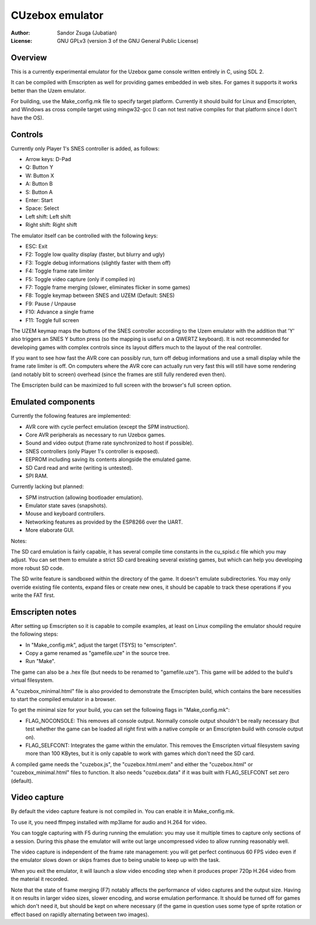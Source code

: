 
CUzebox emulator
==============================================================================

:Author:    Sandor Zsuga (Jubatian)
:License:   GNU GPLv3 (version 3 of the GNU General Public License)




Overview
------------------------------------------------------------------------------


This is a currently experimental emulator for the Uzebox game console written
entirely in C, using SDL 2.

It can be compiled with Emscripten as well for providing games embedded in web
sites. For games it supports it works better than the Uzem emulator.

For building, use the Make_config.mk file to specify target platform.
Currently it should build for Linux and Emscripten, and Windows as cross
compile target using mingw32-gcc (I can not test native compiles for that
platform since I don't have the OS).




Controls
------------------------------------------------------------------------------


Currently only Player 1's SNES controller is added, as follows:

- Arrow keys: D-Pad
- Q: Button Y
- W: Button X
- A: Button B
- S: Button A
- Enter: Start
- Space: Select
- Left shift: Left shift
- Right shift: Right shift

The emulator itself can be controlled with the following keys:

- ESC: Exit
- F2: Toggle low quality display (faster, but blurry and ugly)
- F3: Toggle debug informations (slightly faster with them off)
- F4: Toggle frame rate limiter
- F5: Toggle video capture (only if compiled in)
- F7: Toggle frame merging (slower, eliminates flicker in some games)
- F8: Toggle keymap between SNES and UZEM (Default: SNES)
- F9: Pause / Unpause
- F10: Advance a single frame
- F11: Toggle full screen

The UZEM keymap maps the buttons of the SNES controller according to the Uzem
emulator with the addition that 'Y' also triggers an SNES Y button press (so
the mapping is useful on a QWERTZ keyboard). It is not recommended for
developing games with complex controls since its layout differs much to the
layout of the real controller.

If you want to see how fast the AVR core can possibly run, turn off debug
informations and use a small display while the frame rate limiter is off. On
computers where the AVR core can actually run very fast this will still have
some rendering (and notably blit to screen) overhead (since the frames are
still fully rendered even then).

The Emscripten build can be maximized to full screen with the browser's full
screen option.




Emulated components
------------------------------------------------------------------------------


Currently the following features are implemented:

- AVR core with cycle perfect emulation (except the SPM instruction).
- Core AVR peripherals as necessary to run Uzebox games.
- Sound and video output (frame rate synchronized to host if possible).
- SNES controllers (only Player 1's controller is exposed).
- EEPROM including saving its contents alongside the emulated game.
- SD Card read and write (writing is untested).
- SPI RAM.

Currently lacking but planned:

- SPM instruction (allowing bootloader emulation).
- Emulator state saves (snapshots).
- Mouse and keyboard controllers.
- Networking features as provided by the ESP8266 over the UART.
- More elaborate GUI.

Notes:

The SD card emulation is fairly capable, it has several compile time
constants in the cu_spisd.c file which you may adjust. You can set them to
emulate a strict SD card breaking several existing games, but which can help
you developing more robust SD code.

The SD write feature is sandboxed within the directory of the game. It doesn't
emulate subdirectories. You may only override existing file contents, expand
files or create new ones, it should be capable to track these operations if
you write the FAT first.




Emscripten notes
------------------------------------------------------------------------------


After setting up Emscripten so it is capable to compile examples, at least on
Linux compiling the emulator should require the following steps:

- In "Make_config.mk", adjust the target (TSYS) to "emscripten".
- Copy a game renamed as "gamefile.uze" in the source tree.
- Run "Make".

The game can also be a .hex file (but needs to be renamed to "gamefile.uze").
This game will be added to the build's virtual filesystem.

A "cuzebox_minimal.html" file is also provided to demonstrate the Emscripten
build, which contains the bare necessities to start the compiled emulator in a
browser.

To get the minimal size for your build, you can set the following flags in
"Make_config.mk":

- FLAG_NOCONSOLE: This removes all console output. Normally console output
  shouldn't be really necessary (but test whether the game can be loaded all
  right first with a native compile or an Emscripten build with console
  output on).

- FLAG_SELFCONT: Integrates the game within the emulator. This removes the
  Emscripten virtual filesystem saving more than 100 KBytes, but it is only
  capable to work with games which don't need the SD card.

A compiled game needs the "cuzebox.js", the "cuzebox.html.mem" and either the
"cuzebox.html" or "cuzebox_minimal.html" files to function. It also needs
"cuzebox.data" if it was built with FLAG_SELFCONT set zero (default).




Video capture
------------------------------------------------------------------------------


By default the video capture feature is not compiled in. You can enable it in
Make_config.mk.

To use it, you need ffmpeg installed with mp3lame for audio and H.264 for
video.

You can toggle capturing with F5 during running the emulation: you may use it
multiple times to capture only sections of a session. During this phase the
emulator will write out large uncompressed video to allow running reasonably
well.

The video capture is independent of the frame rate management: you will get
perfect continuous 60 FPS video even if the emulator slows down or skips
frames due to being unable to keep up with the task.

When you exit the emulator, it will launch a slow video encoding step when it
produces proper 720p H.264 video from the material it recorded.

Note that the state of frame merging (F7) notably affects the performance of
video captures and the output size. Having it on results in larger video
sizes, slower encoding, and worse emulation performance. It should be turned
off for games which don't need it, but should be kept on where necessary (if
the game in question uses some type of sprite rotation or effect based on
rapidly alternating between two images).
